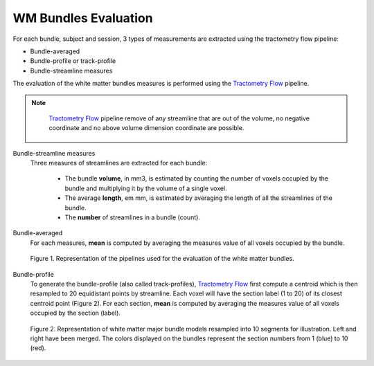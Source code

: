 WM Bundles Evaluation
========================

For each bundle, subject and session, 3 types of measurements are extracted using the tractometry flow pipeline:

- Bundle-averaged
- Bundle-profile or track-profile
- Bundle-streamline measures

The evaluation of the white matter bundles measures is performed using the `Tractometry Flow`_ pipeline.

.. note::

   `Tractometry Flow`_ pipeline remove of any streamline that are out of the volume, no negative coordinate and no above volume dimension coordinate are possible.

 .. _Tractometry Flow: https://github.com/scilus/tractometry_flow

Bundle-streamline measures
  Three measures of streamlines are extracted for each bundle:

   - The bundle **volume**, in mm3, is estimated by counting the number of voxels occupied by the bundle and multiplying it by the volume of a single voxel.
   - The average **length**, em mm, is estimated by averaging the length of all the streamlines of the bundle.
   - The **number** of streamlines in a bundle (count).

Bundle-averaged
  For each measures, **mean** is computed by averaging the measures value of all voxels occupied by the bundle.

  .. figure:: pipelines.jpg
     :align: center
     :width: 700

     Figure 1. Representation of the pipelines used for the evaluation of the white matter bundles.

Bundle-profile
  To generate the bundle-profile (also called track-profiles), `Tractometry Flow`_ first compute a centroid which is then resampled to 20 equidistant points by streamline. Each voxel will have the section label (1 to 20) of its closest centroid point (Figure 2).
  For each section, **mean** is computed by averaging the measures value of all voxels occupied by the section (label).

  .. figure:: bundles_profiling.png
     :align: center
     :width: 700

     Figure 2. Representation of  white matter major bundle models resampled  into 10 segments for illustration. Left and right have been merged. The colors displayed on the bundles represent the section numbers from 1 (blue) to 10 (red).
